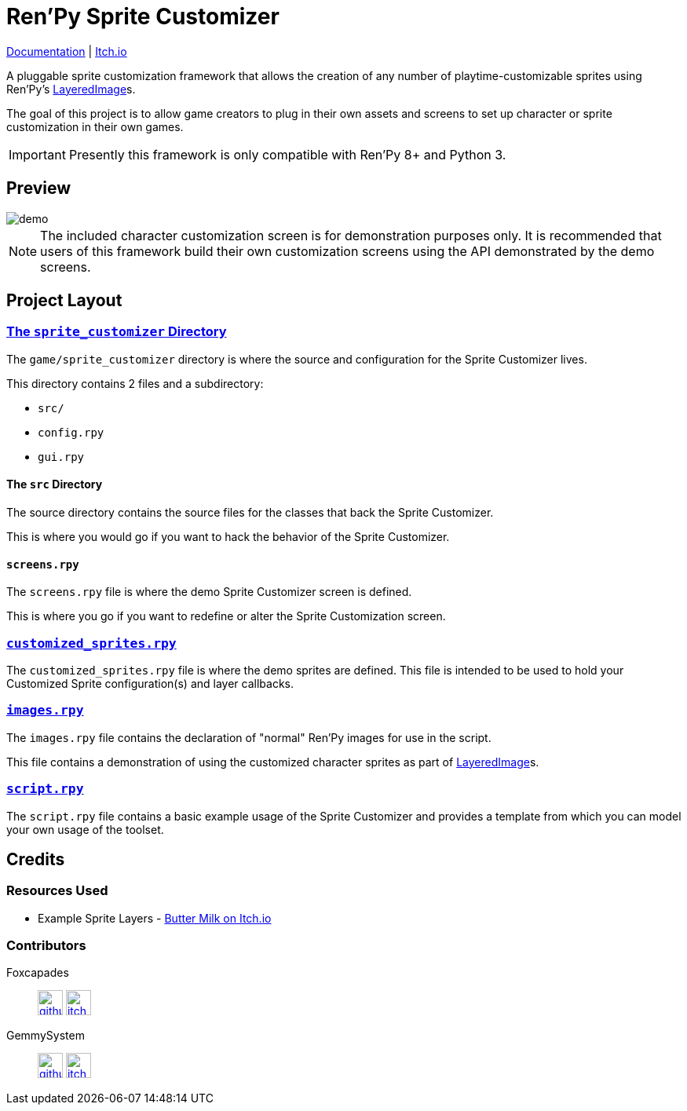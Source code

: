 = Ren'Py Sprite Customizer
:renpy-docs: https://www.renpy.org/doc/html

link:https://foxcapades.github.io/renpy-sprite-customizer/[Documentation] |
link:https://foxcapades.itch.io/renpy-sprite-customizer[Itch.io]


A pluggable sprite customization framework that allows the creation of any
number of playtime-customizable sprites using Ren'Py's
link:{renpy-docs}/layeredimage.html[LayeredImage]s.

The goal of this project is to allow game creators to plug in their own assets
and screens to set up character or sprite customization in their own games.

[IMPORTANT]
--
Presently this framework is only compatible with Ren'Py 8+ and Python 3.
--

== Preview

image::docs/previews/demo.gif[]

[NOTE]
--
The included character customization screen is for demonstration purposes only.
It is recommended that users of this framework build their own customization
screens using the API demonstrated by the demo screens.
--

== Project Layout

=== link:game/sprite_customizer[The `sprite_customizer` Directory]

The `game/sprite_customizer` directory is where the source and configuration for
the Sprite Customizer lives.

This directory contains 2 files and a subdirectory:

* `src/`
* `config.rpy`
* `gui.rpy`

==== The `src` Directory

The source directory contains the source files for the classes that back the
Sprite Customizer.

This is where you would go if you want to hack the behavior of the Sprite
Customizer.

==== `screens.rpy`

The `screens.rpy` file is where the demo Sprite Customizer screen is defined.

This is where you go if you want to redefine or alter the Sprite Customization
screen.


=== link:game/customized_sprites.rpy[`customized_sprites.rpy`]

The `customized_sprites.rpy` file is where the demo sprites are defined.  This
file is intended to be used to hold your Customized Sprite configuration(s) and
layer callbacks.


=== link:game/images.rpy[`images.rpy`]

The `images.rpy` file contains the declaration of "normal" Ren'Py images for use
in the script.

This file contains a demonstration of using the customized character sprites as
part of link:{renpy-docs}/layeredimage.html[LayeredImage]s.

=== link:game/script.rpy[`script.rpy`]

The `script.rpy` file contains a basic example usage of the Sprite Customizer
and provides a template from which you can model your own usage of the toolset.

== Credits

=== Resources Used

* Example Sprite Layers - link:https://butterymilk.itch.io/awfully-sweet[Butter Milk on Itch.io]

=== Contributors

Foxcapades::
image:docs/assets/github.svg[width=32, link="https://github.com/Foxcapades"]
image:docs/assets/itch-io.svg[width=32, link="https://foxcapades.itch.io/"]

GemmySystem::
image:docs/assets/github.svg[width=32, link="https://github.com/GemmySystem"]
image:docs/assets/itch-io.svg[width=32, link="https://gemmysystem.itch.io/"]